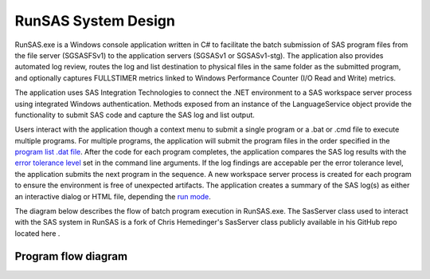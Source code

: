 .. |git|  image:: git.png 
    :width: 20px
    :target:  https://github.com/cjdinger/SasHarness/blob/master/SasServer.cs

RunSAS System Design
===============================
RunSAS.exe is a Windows console application written in C# to facilitate the batch submission of SAS program files from the file server (SGSASFSv1) to the application servers (SGSASv1 or SGSASv1-stg). The application 
also provides automated log review, routes the log and list destination to physical files in the same folder as the submitted program, and optionally captures FULLSTIMER metrics linked to Windows 
Performance Counter (I/O Read and Write) metrics. 

The application uses SAS Integration Technologies to connect the .NET environment to a SAS workspace server process using integrated Windows authentication. Methods exposed from an 
instance of the LanguageService object provide the functionality to submit SAS code and capture the SAS log and list output. 

Users interact with the application though a context menu to submit a single program or a .bat or .cmd file to execute multiple programs. For multiple programs, the application will submit the program files in 
the order specified in the  `program list .dat file <runsas.html#submit-a-list-of-sas-programs>`_. After the code for each program completes, the application compares the SAS log results with the 
`error tolerance level <runsas.html#command-line-parameters>`_ set in the command line arguments. If the log findings are accepable per the error tolerance level, the application submits the next program in the sequence. A new workspace server 
process is created for each program to ensure the environment is free of unexpected artifacts. The application creates a summary of the SAS log(s) as either an interactive dialog or HTML file, 
depending the `run mode <runsas.html#command-line-parameters>`_. 

The diagram below describes the flow of batch program execution in RunSAS.exe. The SasServer class used to interact with the SAS system in RunSAS is a fork of Chris Hemedinger's SasServer class publicly 
available in his GitHub repo located here |git|.

Program flow diagram
-----------------------------

.. image:: system-design.png